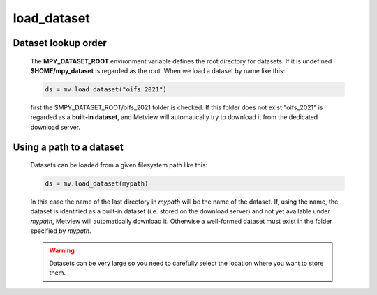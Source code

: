 load_dataset
===============

.. py:function:: load_dataset(name_or_path)

    Loads a dataset (see :ref:`Datasets <dataset_overview>`.) 
   
    :param name_or_path: name or path of the dataset (see explanation below)
    :type name: str
    :rtype: :class:`Dataset`

    
Dataset lookup order
++++++++++++++++++++++

    The **MPY_DATASET_ROOT** environment variable defines the root directory for datasets. If it is undefined **$HOME/mpy_dataset** is regarded as the root. When we load a dataset by name like this:

    .. code-block:: python
        
        ds = mv.load_dataset("oifs_2021")

    first the $MPY_DATASET_ROOT/oifs_2021 folder is checked. If this folder does not exist "oifs_2021" is regarded as a **built-in dataset**, and Metview will automatically try to download it from the dedicated download server.

Using a path to a dataset
++++++++++++++++++++++++++++ 

    Datasets can be loaded from a given filesystem path like this:
    
    .. code-block:: python

        ds = mv.load_dataset(mypath)

    In this case the name of the last directory in *mypath* will be the name of the dataset. If, using the name, the dataset is identified as a built-in dataset (i.e. stored on the download server) and not yet available under *mypath*, Metview will automatically download it. Otherwise a well-formed dataset must exist in the folder specified by *mypath*.

    .. warning::
        
        Datasets can be very large so you need to carefully select the location where you want to store them.


.. mv-minigallery:: load_dataset
